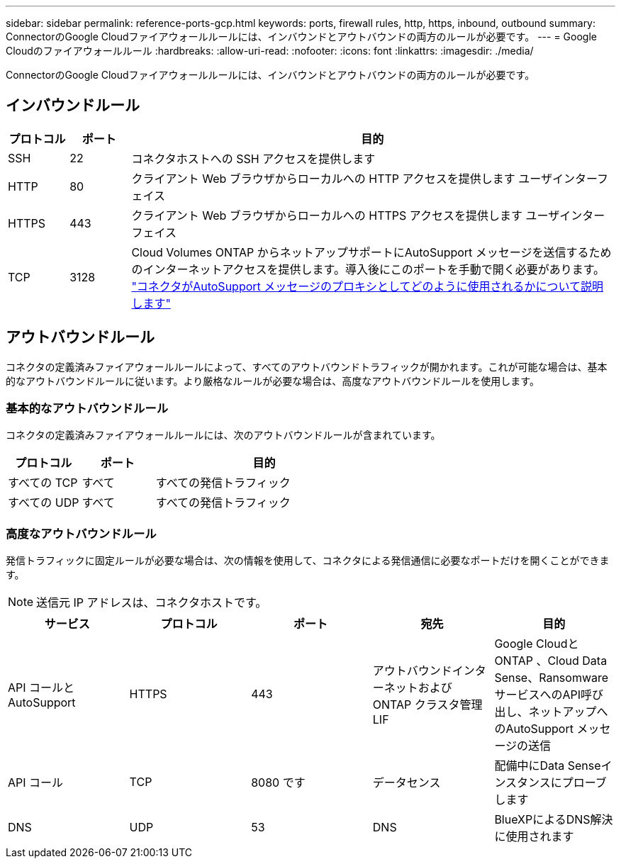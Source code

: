 ---
sidebar: sidebar 
permalink: reference-ports-gcp.html 
keywords: ports, firewall rules, http, https, inbound, outbound 
summary: ConnectorのGoogle Cloudファイアウォールルールには、インバウンドとアウトバウンドの両方のルールが必要です。 
---
= Google Cloudのファイアウォールルール
:hardbreaks:
:allow-uri-read: 
:nofooter: 
:icons: font
:linkattrs: 
:imagesdir: ./media/


[role="lead"]
ConnectorのGoogle Cloudファイアウォールルールには、インバウンドとアウトバウンドの両方のルールが必要です。



== インバウンドルール

[cols="10,10,80"]
|===
| プロトコル | ポート | 目的 


| SSH | 22 | コネクタホストへの SSH アクセスを提供します 


| HTTP | 80 | クライアント Web ブラウザからローカルへの HTTP アクセスを提供します ユーザインターフェイス 


| HTTPS | 443 | クライアント Web ブラウザからローカルへの HTTPS アクセスを提供します ユーザインターフェイス 


| TCP | 3128 | Cloud Volumes ONTAP からネットアップサポートにAutoSupport メッセージを送信するためのインターネットアクセスを提供します。導入後にこのポートを手動で開く必要があります。 https://docs.netapp.com/us-en/cloud-manager-cloud-volumes-ontap/task-verify-autosupport.html["コネクタがAutoSupport メッセージのプロキシとしてどのように使用されるかについて説明します"^] 
|===


== アウトバウンドルール

コネクタの定義済みファイアウォールルールによって、すべてのアウトバウンドトラフィックが開かれます。これが可能な場合は、基本的なアウトバウンドルールに従います。より厳格なルールが必要な場合は、高度なアウトバウンドルールを使用します。



=== 基本的なアウトバウンドルール

コネクタの定義済みファイアウォールルールには、次のアウトバウンドルールが含まれています。

[cols="20,20,60"]
|===
| プロトコル | ポート | 目的 


| すべての TCP | すべて | すべての発信トラフィック 


| すべての UDP | すべて | すべての発信トラフィック 
|===


=== 高度なアウトバウンドルール

発信トラフィックに固定ルールが必要な場合は、次の情報を使用して、コネクタによる発信通信に必要なポートだけを開くことができます。


NOTE: 送信元 IP アドレスは、コネクタホストです。

[cols="5*"]
|===
| サービス | プロトコル | ポート | 宛先 | 目的 


| API コールと AutoSupport | HTTPS | 443 | アウトバウンドインターネットおよび ONTAP クラスタ管理 LIF | Google CloudとONTAP 、Cloud Data Sense、RansomwareサービスへのAPI呼び出し、ネットアップへのAutoSupport メッセージの送信 


| API コール | TCP | 8080 です | データセンス | 配備中にData Senseインスタンスにプローブします 


| DNS | UDP | 53 | DNS | BlueXPによるDNS解決に使用されます 
|===